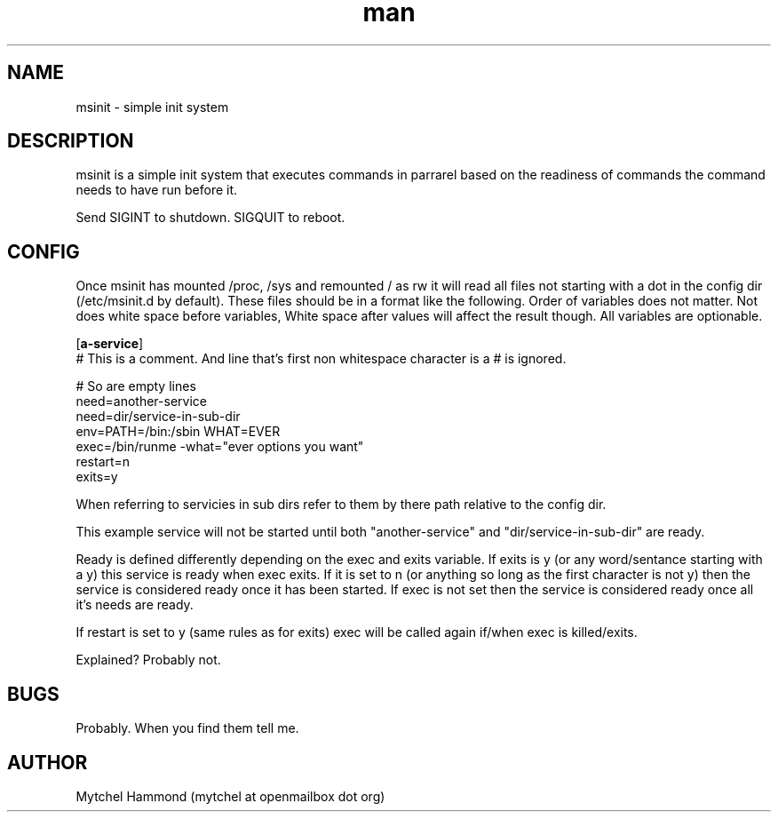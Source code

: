 .\" Manpage for msinit
.\" Contact mytchel at openmailbox dot org to correct erros or typos.
.TH man 8 "20 March 2015" "1.0" msinit man page"
.SH NAME
msinit - simple init system
.SH DESCRIPTION
msinit is a simple init system that executes commands in parrarel based on the readiness of commands the command needs to have run before it.

Send SIGINT to shutdown. SIGQUIT to reboot.

.SH CONFIG
Once msinit has mounted /proc, /sys and remounted / as rw it will read all files not starting with a dot in the config dir (/etc/msinit.d by default). These files should be in a format like the following. Order of variables does not matter. Not does white space before variables, White space after values will affect the result though. All variables are optionable.

.nf
[\fBa-service\fR]
# This is a comment. And line that's first non whitespace character is a # is ignored.

# So are empty lines
need=another\-service
need=dir/service\-in\-sub\-dir
env=PATH=/bin:/sbin WHAT=EVER
exec=/bin/runme \-what="ever options you want" 
restart=n
exits=y
.fi

When referring to servicies in sub dirs refer to them by there path relative to the config dir.

This example service will not be started until both "another-service" and "dir/service-in-sub-dir" are ready.

Ready is defined differently depending on the exec and exits variable. If exits is y (or any word/sentance starting with a y) this service is ready when exec exits. If it is set to n (or anything so long as the first character is not y) then the service is considered ready once it has been started. If exec is not set then the service is considered ready once all it's needs are ready.

If restart is set to y (same rules as for exits) exec will be called again if/when exec is killed/exits.

Explained? Probably not.

.SH BUGS
Probably. When you find them tell me.
.SH AUTHOR
Mytchel Hammond (mytchel at openmailbox dot org)
